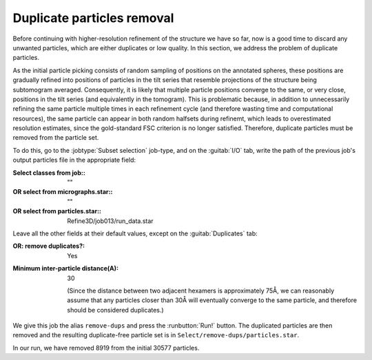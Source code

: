 .. _sec_sta_duplicateparticles:

Duplicate particles removal 
=================

Before continuing with higher-resolution refinement of the structure we have so far, now is a good time to discard any unwanted particles, which are either duplicates or low quality.
In this section, we address the problem of duplicate particles. 

As the initial particle picking consists of random sampling of positions on the annotated spheres, these positions are gradually refined into positions of particles in the tilt series that resemble projections of the structure being subtomogram averaged. 
Consequently, it is likely that multiple particle positions converge to the same, or very close, positions in the tilt series (and equivalently in the tomogram). 
This is problematic because, in addition to unnecessarily refining the same particle multiple times in each refinement cycle (and therefore wasting time and computational resources), the same particle can appear in both random halfsets during refinemt, which leads to overestimated resolution estimates, since the gold-standard FSC criterion is no longer satisfied. Therefore, duplicate particles must be removed from the particle set.

To do this, go to the :jobtype:`Subset selection` job-type, and on the :guitab:`I/O` tab, write the path of the previous job's output particles file in the appropriate field:

:Select classes from job:: ""
:OR select from micrographs.star:: ""
:OR select from particles.star:: Refine3D/job013/run_data.star

Leave all the other fields at their default values, except on the :guitab:`Duplicates` tab:

:OR\: remove duplicates?: Yes
:Minimum inter-particle distance(A): 30

      (Since the distance between two adjacent hexamers is approximately 75Å, we can reasonably assume that any particles closer than 30Å will eventually converge to the same particle, and therefore should be considered duplicates.)

We give this job the alias ``remove-dups`` and press the :runbutton:`Run!` button.
The duplicated particles are then removed and the resulting duplicate-free particle set is in ``Select/remove-dups/particles.star``.

In our run, we have removed 8919 from the initial 30577 particles.
